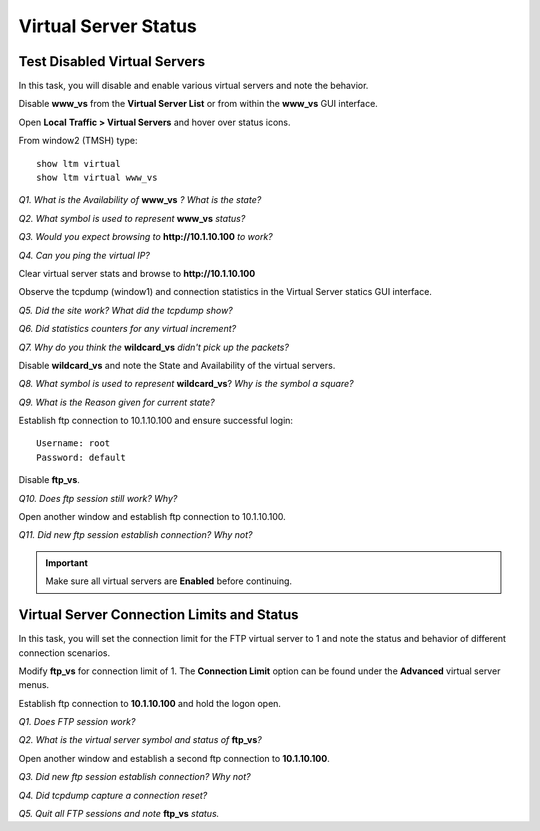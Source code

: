 Virtual Server Status
=====================

Test Disabled Virtual Servers
-----------------------------

In this task, you will disable and enable various virtual servers and
note the behavior.

Disable **www\_vs** from the **Virtual Server List** or from within the
**www\_vs** GUI interface.

Open **Local** **Traffic > Virtual Servers** and hover over status icons.

From window2 (TMSH) type::

   show ltm virtual
   show ltm virtual www_vs

*Q1. What is the Availability of* **www_vs** *? What is the state?*

*Q2. What symbol is used to represent* **www\_vs** *status?*

*Q3. Would you expect browsing to* **http://10.1.10.100** *to work?*

*Q4. Can you ping the virtual IP?*

Clear virtual server stats and browse to **http://10.1.10.100**

Observe the tcpdump (window1) and connection statistics in the Virtual
Server statics GUI interface.

*Q5. Did the site work? What did the tcpdump show?*

*Q6. Did statistics counters for any virtual increment?*

*Q7. Why do you think the* **wildcard\_vs** *didn't pick up the packets?*

Disable **wildcard\_vs** and note the State and Availability of the
virtual servers.

*Q8. What symbol is used to represent* **wildcard\_vs**?   *Why is the 
symbol a square?*

*Q9. What is the Reason given for current state?*

Establish ftp connection to 10.1.10.100 and ensure successful login::
 
   Username: root 
   Password: default

Disable **ftp\_vs**.

*Q10. Does ftp session still work?   Why?*

Open another window and establish ftp connection to 10.1.10.100.

*Q11. Did new ftp session establish connection?   Why not?*

.. IMPORTANT::

   Make sure all virtual servers are **Enabled** before continuing.

Virtual Server Connection Limits and Status
-------------------------------------------

In this task, you will set the connection limit for the FTP virtual
server to 1 and note the status and behavior of different connection
scenarios.

Modify **ftp\_vs** for connection limit of 1. The **Connection Limit**
option can be found under the **Advanced** virtual server menus.

Establish ftp connection to **10.1.10.100** and hold the logon open.

*Q1. Does FTP session work?*

*Q2. What is the virtual server symbol and status of* **ftp_vs**\ *?*

Open another window and establish a second ftp connection to
**10.1.10.100**.

*Q3. Did new ftp session establish connection? Why not?*

*Q4. Did tcpdump capture a connection reset?*

*Q5. Quit all FTP sessions and note* **ftp\_vs** *status.*
